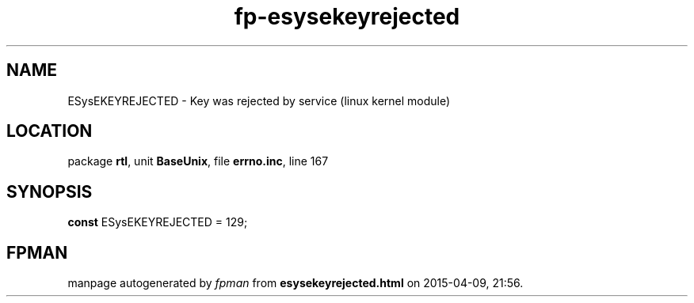 .\" file autogenerated by fpman
.TH "fp-esysekeyrejected" 3 "2014-03-14" "fpman" "Free Pascal Programmer's Manual"
.SH NAME
ESysEKEYREJECTED - Key was rejected by service (linux kernel module)
.SH LOCATION
package \fBrtl\fR, unit \fBBaseUnix\fR, file \fBerrno.inc\fR, line 167
.SH SYNOPSIS
\fBconst\fR ESysEKEYREJECTED = 129;

.SH FPMAN
manpage autogenerated by \fIfpman\fR from \fBesysekeyrejected.html\fR on 2015-04-09, 21:56.

